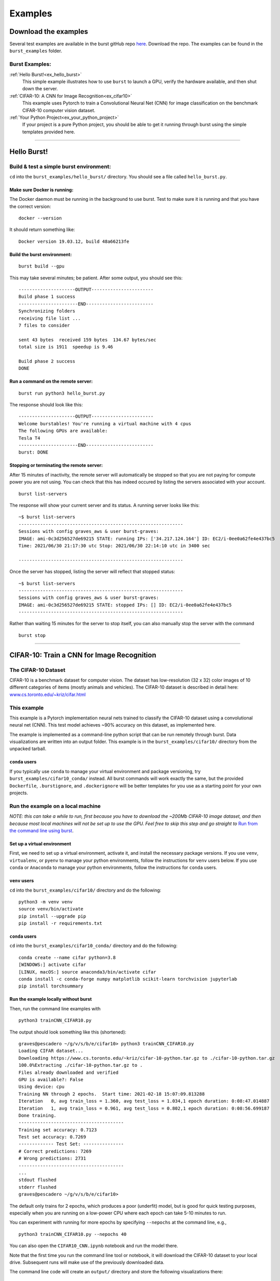 .. _examples_page:

===============
Examples 
===============

.. ............................................................................................................
..
..  Explanation of how to get the examples, and a list of all examples with links lower in the page.
..
.. ............................................................................................................

   
Download the examples
=====================

Several test examples are available in the burst gitHub repo `here <https://github.com/burstable-ai/burst>`_.  Download the repo.  The examples can be found in the ``burst_examples`` folder.

Burst Examples:
---------------

:ref:`Hello Burst!<ex_hello_burst>`
  This simple example illustrates how to use ``burst`` to launch a GPU, verify the hardware available, and then shut down the server.

:ref:`CIFAR-10: A CNN for Image Recognition<ex_cifar10>`
  This example uses Pytorch to train a Convolutional Neural Net (CNN) for image classification on the benchmark CIFAR-10 computer vision dataset. 
  
:ref:`Your Python Project<ex_your_python_project>`
  If your project is a pure Python project, you should be able to get it running through burst using the simple templates provided here.

----------------------------

.. ............................................................................................................
..
.. The simplest "Hello Burst" example, including basic info on how to set up and run burst for the first time
..
.. ............................................................................................................

.. _ex_hello_burst:
Hello Burst!
=============

Build & test a simple burst environment: 
-----------------------------------------------------

``cd`` into the ``burst_examples/hello_burst/`` directory. You should see a file called ``hello_burst.py``.

Make sure Docker is running:
^^^^^^^^^^^^^^^^^^^^^^^^^^^^

The Docker daemon must be running in the background to use burst. Test to make sure it is running and that you have the correct version:
::

    docker --version

It should return something like:
::

    Docker version 19.03.12, build 48a66213fe

Build the burst environment:
^^^^^^^^^^^^^^^^^^^^^^^^^^^^
::
   
    burst build --gpu

This may take several minutes; be patient. After some output, you should see this:
::

    ---------------------OUTPUT-----------------------
    Build phase 1 success
    ----------------------END-------------------------
    Synchronizing folders
    receiving file list ... 
    7 files to consider

    sent 43 bytes  received 159 bytes  134.67 bytes/sec
    total size is 1911  speedup is 9.46

    Build phase 2 success
    DONE

Run a command on the remote server:
^^^^^^^^^^^^^^^^^^^^^^^^^^^^^^^^^^^
::
   
    burst run python3 hello_burst.py

The response should look like this:
::

    ---------------------OUTPUT----------------------- 
    Welcome burstables! You're running a virtual machine with 4 cpus
    The following GPUs are available:
    Tesla T4
    ----------------------END-------------------------
    burst: DONE


Stopping or terminating the remote server:
^^^^^^^^^^^^^^^^^^^^^^^^^^^^^^^^^^^^^^^^^^

After 15 minutes of inactivity, the remote server will automatically be stopped so that you are not paying for compute power you are not using.  You can check that this has indeed occured by listing the servers associated with your account.

::

   burst list-servers

The response will show your current server and its status.  A running server looks like this:

::
   
   ~$ burst list-servers
   -------------------------------------------------------------                                              
   Sessions with config graves_aws & user burst-graves:
   IMAGE: ami-0c3d256527de69215 STATE: running IPs: ['34.217.124.164'] ID: EC2/i-0ee0a62fe4e437bc5
   Time: 2021/06/30 21:17:30 utc Stop: 2021/06/30 22:14:10 utc in 3400 sec

   -------------------------------------------------------------

Once the server has stopped, listing the server will reflect that stopped status:

::
   
   ~$ burst list-servers
   -------------------------------------------------------------                                              
   Sessions with config graves_aws & user burst-graves:
   IMAGE: ami-0c3d256527de69215 STATE: stopped IPs: [] ID: EC2/i-0ee0a62fe4e437bc5
   -------------------------------------------------------------

Rather than waiting 15 minutes for the server to stop itself, you can also manually stop the server with the command

::
   
   burst stop


----------------------------

.. ............................................................................................................
..
.. The CIFAR-10 example
..
.. ............................................................................................................

.. _ex_cifar10:
CIFAR-10: Train a CNN for Image Recognition
===========================================

The CIFAR-10 Dataset
----------------------

CIFAR-10 is a benchmark dataset for computer vision. The dataset has low-resolution (32 x 32) color images of 10 different categories of items (mostly animals and vehicles). The CIFAR-10 dataset is described in detail here: `www.cs.toronto.edu/~kriz/cifar.html <https://www.cs.toronto.edu/~kriz/cifar.html>`_

This example
------------

This example is a Pytorch implementation neural nets trained to classify the CIFAR-10 dataset using a convolutional neural net (CNN). This test model achieves ~90% accuracy on this dataset, as implemented here.

The example is implemented as a command-line python script that can be run remotely through burst.  Data visualizations are written into an output folder.  This example is in the ``burst_examples/cifar10/`` directory from the unpacked tarball.

``conda`` users
^^^^^^^^^^^^^^^^

If you typically use ``conda`` to manage your virtual environment and package versioning, try ``burst_examples/cifar10_conda/`` instead.  All burst commands will work exactly the same, but the provided ``Dockerfile``, ``.burstignore``, and ``.dockerignore`` will be better templates for you use as a starting point for your own projects.


Run the example on a local machine
----------------------------------

*NOTE: this can take a while to run, first because you have to download the ~200Mb CIFAR-10 image dataset, and then because most local machines will not be set up to use the GPU. Feel free to skip this step and go straight to* `Run from the command line using burst`_.

Set up a virtual environment
^^^^^^^^^^^^^^^^^^^^^^^^^^^^

First, we need to set up a virtual environment, activate it, and install the necessary package versions.  If you use ``venv``, ``virtualenv``, or ``pyenv`` to manage your python environments, follow the instructions for ``venv`` users below.  If you use ``conda`` or ``Anaconda`` to manage your python environments, follow the instructions for ``conda`` users.

``venv`` users
^^^^^^^^^^^^^^

``cd`` into the ``burst_examples/cifar10/`` directory and do the following:
::

    python3 -m venv venv
    source venv/bin/activate
    pip install --upgrade pip
    pip install -r requirements.txt

``conda`` users
^^^^^^^^^^^^^^^

``cd`` into the ``burst_examples/cifar10_conda/`` directory and do the following:
::

    conda create --name cifar python=3.8
    [WINDOWS:] activate cifar
    [LINUX, macOS:] source anaconda3/bin/activate cifar
    conda install -c conda-forge numpy matplotlib scikit-learn torchvision jupyterlab
    pip install torchsummary


Run the example locally without burst
^^^^^^^^^^^^^^^^^^^^^^^^^^^^^^^^^^^^^

Then, run the command line examples with
::

    python3 trainCNN_CIFAR10.py 

The output should look something like this (shortened):
::

    graves@pescadero ~/g/v/s/b/e/cifar10> python3 trainCNN_CIFAR10.py
    Loading CIFAR dataset...
    Downloading https://www.cs.toronto.edu/~kriz/cifar-10-python.tar.gz to ./cifar-10-python.tar.gz
    100.0%Extracting ./cifar-10-python.tar.gz to .
    Files already downloaded and verified
    GPU is available?: False
    Using device: cpu
    Training NN through 2 epochs.  Start time: 2021-02-18 15:07:09.813288
    Iteration   0, avg train_loss = 1.360, avg test_loss = 1.034,1 epoch duration: 0:08:47.014887
    Iteration   1, avg train_loss = 0.961, avg test_loss = 0.802,1 epoch duration: 0:08:56.699187
    Done training.
    ---------------------------------------
    Training set accuracy: 0.7123
    Test set accuracy: 0.7269
    ------------- Test Set: ---------------
    # Correct predictions: 7269
    # Wrong predictions: 2731
    ---------------------------------------
    ...
    stdout flushed
    stderr flushed
    graves@pescadero ~/g/v/s/b/e/cifar10>

   
The default only trains for 2 epochs, which produces a poor (underfit) model, but is good for quick testing purposes, especially when you are running on a low-power CPU where each epoch can take 5-10 minutes to run.

You can experiment with running for more epochs by specifying ``--nepochs`` at the command line, e.g.,
::

    python3 trainCNN_CIFAR10.py --nepochs 40

You can also open the ``CIFAR10_CNN.ipynb`` notebook and run the model there.

Note that the first time you run the command line tool or notebook, it will download the CIFAR-10 dataset to your local drive. Subsequent runs will make use of the previously downloaded data.

The command line code will create an ``output/`` directory and store the following visualizations there:

  * ``training_example_images.png`` -- This shows one example image for each classification category.
  * ``model_losses.png`` -- This plots the loss per epoch from the model training loop, for both the training data and test data.
  * ``confusion_matrix.png`` -- This show a heat map of the confusion matrix, so that you can visualize how well your model is doing and understand what types of categories it tends to confuse with one another.
  * ``wrong_examples.png`` -- This shows several examples of test images that the model categorized incorrectly. It's a good sanity check of what types of images tend to be difficult for your model.
  * ``model_log.txt`` -- a log version of what is printed to the screen during runtime, including model structure, timing, and accuracy specifications.

If you run the Jupyter notebook, these same visualizations appear in the notebook, rather than being saved as output files.

Run from the command line using burst
-------------------------------------

First, make sure your burst build is working and ready to use, by running
::

    burst build --gpu

inside your project directory. If you encounter problems, try ramping up the verbosity for more granular feedback, e.g.
::

    burst build --gpu --verbose 127

(Note: 127 is maximum verbosity).

Once the burst build is working, run the command line examples using burst:
::

    burst run python3 trainCNN_CIFAR10.py --nepochs 40

The output should look something like this:
::

    graves@pescadero ~/g/v/s/b/e/cifar10> burst run python3 trainCNN_CIFAR10.py --nepochs 40
    burst: Session: burst-graves                                                                             
    burst: Starting server                                                                                   
    burst: server state:pending                                                                              
    burst: server state:running                                                                              
    burst: Waiting for public IP address to be assigned                                                      
    burst: Connecting through ssh                                                                            
    burst: Starting monitor process for shutdown++                                                           
    burst: Removing topmost layer                                                                            
    burst: burst: name burst-graves size g4dn.xlarge image Deep Learning AMI (Ubuntu 18.04) Version 36.0 url 
    burst: Synchronizing project folders                                                                     
    burst: Building docker container                                                                         
    burst: Running docker container                                                                          
    burst:                                                                                                   
    ---------------------OUTPUT-----------------------
    Loading CIFAR dataset...
    Files already downloaded and verified
    Files already downloaded and verified
    GPU is available?: True
    Using device: cuda:0
    Training NN through 40 epochs.  Start time: 2021-02-18 23:42:55.319599
    Iteration   0, avg train_loss = 1.322, avg test_loss = 1.085,1 epoch duration: 0:00:14.692214
    Iteration   1, avg train_loss = 0.962, avg test_loss = 0.828,1 epoch duration: 0:00:13.578531
    Iteration   2, avg train_loss = 0.815, avg test_loss = 0.730,1 epoch duration: 0:00:13.301335
    Iteration   3, avg train_loss = 0.732, avg test_loss = 0.677,1 epoch duration: 0:00:13.297348
    Iteration   4, avg train_loss = 0.671, avg test_loss = 0.646,1 epoch duration: 0:00:13.757426
    Iteration   5, avg train_loss = 0.630, avg test_loss = 0.624,1 epoch duration: 0:00:13.326413
    ...
    Iteration  35, avg train_loss = 0.270, avg test_loss = 0.485,1 epoch duration: 0:00:13.413512
    Iteration  36, avg train_loss = 0.263, avg test_loss = 0.501,1 epoch duration: 0:00:13.411721
    Iteration  37, avg train_loss = 0.266, avg test_loss = 0.485,1 epoch duration: 0:00:13.283547
    Iteration  38, avg train_loss = 0.254, avg test_loss = 0.470,1 epoch duration: 0:00:13.476122
    Iteration  39, avg train_loss = 0.249, avg test_loss = 0.470,1 epoch duration: 0:00:13.343224
    Done training.
    ---------------------------------------
    Training set accuracy: 0.9195
    Test set accuracy: 0.8635
    ------------- Test Set: ---------------
    # Correct predictions: 8635
    # Wrong predictions: 1365
    ---------------------------------------
    ...
    stdout flushed
    stderr flushed
    ----------------------END-------------------------
    burst: Synchronizing folders                                                                             
    burst: DONE                                                                                                
    graves@pescadero ~/g/v/s/b/e/cifar10> 

The first time you run burst, it will spin up a new server. This will take several minutes. It takes several more minutes to build the Docker container, as it downloads and installs all the required software and python packages. On subsequent runs, starting with a running server or a stopped server, this initial set-up time will be negligible. If you change ``requirements.txt`` between runs, the Docker container will take some time to rebuild itself on the next burst run.

When burst has finished running training and running your model, it will automatically transfer the output and any modified files back to your local directory and close the connection. Once a burst connection has been closed for > 15 minutes, it will stop the remote server so that you will not be paying for it.

You can inspect the output files that have been transferred back to your local machine, which can be found in the ``output/`` directory.

Run in a Jupyter Notebook on a GPU
----------------------------------

If you prefer working in Jupyter notebooks to running python scripts from the command line, you can use burst to launch a JupyterLab server on a remote GPU-enabled cloud machine.

As with the commandline workflow, start by building the project:

::

   burst build --gpu --verbose 1

Once you have a working build, instead of using ``burst run`` to launch the project, instead use burst to launch a remote JupyterLab session:

::

   burst jupyter

You should see output similar to this (abbreviated):

::
   
   graves@pescadero ~/b/e/t/b/b/cifar10> burst jupyter
   ---------------------OUTPUT-----------------------
   ...
   [I 2021-07-07 17:56:44.308 ServerApp] Serving notebooks from local directory: /home/burst/work
   [I 2021-07-07 17:56:44.308 ServerApp] Jupyter Server 1.9.0 is running at:
   [I 2021-07-07 17:56:44.308 ServerApp] http://81f5151ba045:8888/lab
   [I 2021-07-07 17:56:44.308 ServerApp]  or http://127.0.0.1:8888/lab
   [I 2021-07-07 17:56:44.308 ServerApp] Use Control-C to stop this server and shut down all kernels (twice to skip confirmation).

Cut and paste the local URL provided (``http://127.0.0.1:8888/lab``) into a web browser, and it should load the JupyterLab environment.

Open the ``CIFAR10_CNN.ipynb``.  You can step through the notebook one cell at a time to train and test a convolutional neural net.  Notice in Cell [5] that the notebook is indeed running on a GPU, with CUDA enabled.  

When you are done running the notebook, stop the JupyterLab server with ``Ctl-C``.

**NOTE: You must Ctl-C to stop the server when you are done, or the server will keep running and you will keep being charged.  There is no automatic time-out or shut-down (yet) for** ``burst jupyter``.


Timing benchmarks
-----------------

On an AWS test CPU with modest capacity, training this CNN takes ~5 minutes / epoch. On a laptop (2020 MacBook Air, M1 chip using Rosetta 2), training this CNN takes ~8.5 minutes / epoch (see the local run example above).

Running through burst on an AWS g4dn.xlarge GPU machine, the model trains in ~14 seconds / epoch, for a ~20-40x speed-up (see the burst example above). This CNN has ~2.4 million free parameters to train.

Simpler networks will train faster and may show less speed-up when moving to the GPU.


----------------------------

.. ............................................................................................................
..
.. Your Python Project:
..     Example with templates to help users create their own burst project
..
.. ............................................................................................................

.. _ex_your_python_project:
Your Python Project
====================



Run your own Python project
---------------------------

If your project is a pure Python project, you should be able to get it running through burst using some simple templates.

``venv`` projects:
^^^^^^^^^^^^^^^^^^

If you use ``virtualenv``, ``venv``, or ``pyenv`` and a ``requirements.txt`` file to manage your Python environment and do package version control, you should use the templates in ``burst_examples/your_python_project/`` as a starting point.  (We will hereafter refer to these projects as ``venv`` proejcts, where ``venv`` should be understood to include projects managed with ``venv``, ``virtualenv`` or ``pyenv``.)

``conda`` projects:
^^^^^^^^^^^^^^^^^^^

If you use ``Anaconda`` or ``conda`` to manage your Python environment and packages, you should use the templates in ``burst_examples/your_conda_project/`` as a starting point.


Required files
--------------

Every Python ``burst`` project requires the following files:

* ``.dockerignore``
* ``.burstignore``
* ``Dockerfile``

In addition, ``venv`` projects will need:

* ``requirements.txt``

Template versions of all of these files are included in the ``your_python_project/`` and ``your_conda_project/`` directories.  For most pure python projects, the ``.dockerignore``, and ``.burstignore`` files included here will work out of the box.  The only files you will need to modify are the ``requirements.txt`` file (for ``venv`` projects) or the ``Dockerfile`` (for ``conda`` projects).  The ``Dockerfile`` for ``venv`` projects should work out of the box without modifications.

Specifying python packages and versions
---------------------------------------

``venv`` projects:
^^^^^^^^^^^^^^^^^^

For ``venv`` projects, this is done in the ``requirements.txt`` file, which needs to specify the correct version of each python package you need to install in order to run your project.  These will typically be the packages that you import at the top of your python script or Jupyter notebook.

If you used ``pip3`` to install packages, either in a virtual environment or directly into your main programming environment, you can see which version of each package is installed by running

::
   
   pip3 freeze

at the command line.  Specify these versions in your ``requirements.txt`` file, following the example format included in the template ``requirements.txt`` here.  


``conda`` projects:
^^^^^^^^^^^^^^^^^^^

If you use ``conda`` to manage your python packages, the ``conda`` package solver will take responsibility for finding a set of mutually-compatible package versions, so you do not need to specify version numbers.  Simply edit the ``Dockerfile`` in ``your_conda_project/`` to install the packages you need for your project (see the template ``Dockerfile`` for the example format).


Setting up your project
-----------------------

Make sure you have all supporting data files and \*.py files in the directory with your project.  ``Burst`` will transfer all files in the directory from which it is called (except for those specified in the ``.burstignore``!).

Then, make sure your burst build is working and ready to use, by running

::

   burst build --gpu

inside your project directory.  If you encounter problems, try ramping up the verbosity for more granular feedback, e.g. 

::

   burst build --gpu --verbose 127
	
(Note: 127 is maximum verbosity).

Running command line examples using burst
-----------------------------------------

To run the command line example using burst, use

::

   burst run python3 template.py --verbose 1

The output should look something like this:

::
   
   graves@pescadero ~/g/v/s/b/e/your_python_project> burst run python3 template.py --verbose 1
   Session: burst-graves
   Waiting for sshd
   Connecting through ssh
   Killing shutdown processes: ['53aaf212b1e6']
   Removing topmost layer
   burst: name burst-graves size g4dn.xlarge image Deep Learning AMI (Ubuntu 18.04) Version 36.0 url 34.222.154.210
   Synchronizing project folders
   building file list ... 
   11 files to consider

   sent 306 bytes  received 20 bytes  217.33 bytes/sec
   total size is 31518  speedup is 96.68
   Building docker container
   Running docker container

   ---------------------OUTPUT-----------------------
   0 * 0 = 0
   1 * 1 = 1
   2 * 2 = 4
   3 * 3 = 9
   4 * 4 = 16
   5 * 5 = 25
   6 * 6 = 36
   7 * 7 = 49
   8 * 8 = 64
   9 * 9 = 81
   ----------------------END-------------------------
   Synchronizing folders
   receiving file list ... 
   11 files to consider
   example.png
   10811 100%   10.31MB/s    0:00:00 (xfer#1, to-check=4/11)

   sent 134 bytes  received 356 bytes  326.67 bytes/sec
   total size is 31518  speedup is 64.32
   Scheduling shutdown of VM at 34.222.154.210 for 900 seconds from now
   DONE

   graves@pescadero ~/g/v/s/b/e/your_python_project> 


You can suppress most of the ``burst`` information by not specifying ``verbose``, e.g., ``burst run python3 template.py``.  You can get maximum verbosity with ``--verbose 127``.

The first time you run ``burst``, it will spin up a new server.  This will take several minutes.  It takes several more minutes to build the Docker container, as it downloads and installs all the required software and python packages.  On subsequent runs, starting with a running server or a stopped server, this initial set-up time will be negligible.  If you change the ``Dockerfile`` or ``requirements.txt`` between runs, the Docker container will take some time to rebuild itself on the next ``burst`` run.

When ``burst`` has finished running your project, it will automatically transfer any modified files back to your local directory and close the connection.  Once a ``burst`` connection has been closed for > 15 minutes, it will stop the remote server so that you will not be paying for it.

You can inspect the output files that have been transferred back to your local machine.


Run in a Jupyter Notebook on a GPU
----------------------------------

If you prefer working in Jupyter notebooks to running python scripts from the command line, you can use burst to launch a JupyterLab server on a remote GPU-enabled cloud machine.

As with the commandline workflow, start by building the project:

::

   burst build --gpu --verbose 1

Once you have a working build, instead of using ``burst run`` to launch the project, instead use burst to launch a remote JupyterLab session:

::

   burst jupyter

You should see output similar to this (abbreviated):

::

   graves@pescadero ~/g/v/s/b/b/your_python_project> burst jupyter
   ---------------------OUTPUT-----------------------                                                         
   ...
   [I 2021-07-07 20:24:01.785 ServerApp] Jupyter Server 1.9.0 is running at:
   [I 2021-07-07 20:24:01.785 ServerApp] http://d3dfdfe3f8a5:8888/lab
   [I 2021-07-07 20:24:01.785 ServerApp]  or http://127.0.0.1:8888/lab
   [I 2021-07-07 20:24:01.785 ServerApp] Use Control-C to stop this server and shut down all kernels (twice to skip confirmation).

Cut and paste the local URL provided (``http://127.0.0.1:8888/lab``) into a web browser, and it should load the JupyterLab environment.

Open the ``Template.ipynb`` notebook.  You can step through the notebook one cell at a time, or modify the notebook to do other operations.

When you are done running the notebook, stop the JupyterLab server with ``Ctl-C``. Any saved files will be automatically transferred back to your local directory by burst when the server is shut down.

**NOTE: You must Ctl-C to stop the server when you are done, or the server will keep running and you will keep being charged.  There is no automatic time-out or shut-down (yet) for** ``burst jupyter``.
